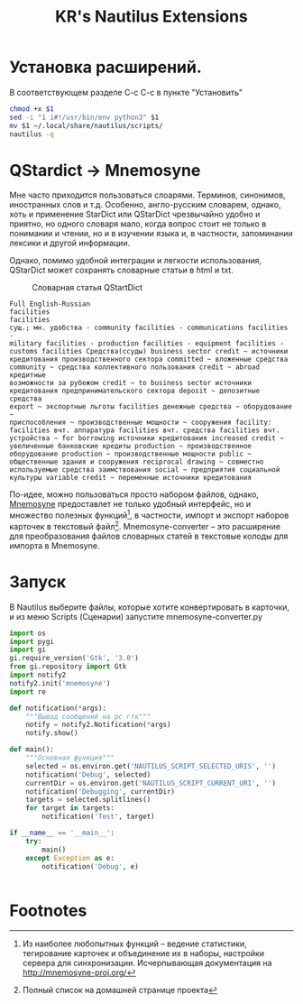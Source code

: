 #+TITLE: KR's Nautilus Extensions
#+AUTOR: Роман Зайруллин
* Установка расширений. 
В соответствующем разделе С-с С-с в пункте "Установить"
#+name: Install
#+begin_src sh
  chmod +x $1
  sed -i "1 i#!/usr/bin/env python3" $1
  mv $1 ~/.local/share/nautilus/scripts/
  nautilus -q
#+end_src

#+RESULTS:
* QStardict -> Mnemosyne
Мне часто приходится пользоваться слоарями. Терминов, синонимов,
иностранных слов и т.д. Особенно, англо-русским словарем, однако, хоть
и применение StarDict или QStarDict чрезвычайно удобно и приятно, но
одного словаря мало, когда вопрос стоит не только в понимании и
чтении, но и в изучении языка и, в частности, запоминании лексики и
другой информации. 

Однако, помимо удобной интеграции и легкости использования,
QStarDict может сохранять словарные статьи в html и txt.
#+CAPTION: Словарная статья QStartDict
[[file:qstrdview.png]]
#+NAME: regular-article
#+begin_example
Full English-Russian
facilities
facilities
сущ.; мн. удобства - community facilities - communications facilities -
military facilities - production facilities - equipment facilities -
customs facilities Средства(ссуды) business sector credit ~ источники
кредитования производственного сектора committed ~ вложенные средства
community ~ средства коллективного пользования credit ~ abroad кредитные
возможности за рубежом credit ~ to business sector источники
кредитования предпринимательского сектора deposit ~ депозитные средства
export ~ экспортные льготы facilities денежные средства ~ оборудование ~
приспособления ~ производственные мощности ~ сооружения facility:
facilities вчт. аппаратура facilities вчт. средства facilities вчт.
устройства ~ for borrowing источники кредитования increased credit ~
увеличенные банковские кредиты production ~ производственное
оборудование production ~ производственные мощности public ~
общественные здания и сооружения reciprocal drawing ~ совместно
используемые средства заимствования social ~ предприятия социальной
культуры variable credit ~ переменные источники кредитования
#+end_example

По-идее, можно пользоваться просто набором файлов, однако, [[http://mnemosyne-proj.org/][Mnemosyne]]
предоставлет не только удобный интерфейс, но и множество полезных
функций[fn:1], в частности, импорт и экспорт наборов карточек в
текстовый файл[fn:2]. 
Mnemosyne-converter -- это расширение для преобразования файлов
словарных статей в текстовые колоды для импорта в Mnemosyne. 

* Запуск
В Nautilus выберите файлы, которые хотите конвертировать в карточки,
и из меню Scripts (Сценарии) запустите mnemosyne-converter.py
#+begin_src python :preamble "# -*- coding: utf-8 -*-" :tangle yes 
  import os
  import pygi
  import gi
  gi.require_version('Gtk', '3.0')
  from gi.repository import Gtk
  import notify2
  notify2.init('mnemosyne')
  import re

  def notification(*args):
      """Вывод сообщений на рс гтк"""
      notify = notify2.Notification(*args)
      notify.show()

  def main():
      """Основная функция"""
      selected = os.environ.get('NAUTILUS_SCRIPT_SELECTED_URIS', '')
      notification('Debug', selected)
      currentDir = os.environ.get('NAUTILUS_SCRIPT_CURRENT_URI', '')
      notification('Debugging', currentDir)
      targets = selected.splitlines()
      for target in targets:
          notification('Test', target)

  if __name__ == '__main__':
      try:
          main()
      except Exception as e:
          notification('Debug', e)


#+end_src

* Footnotes

[fn:1] Из наиболее любопытных функций -- ведение статистики,
тегирование карточек и объединение их в наборы, настройки сервера для
синхронизации. Исчерпывающая документация на http://mnemosyne-proj.org/ 

[fn:2] Полный список на домашней странице проекта

